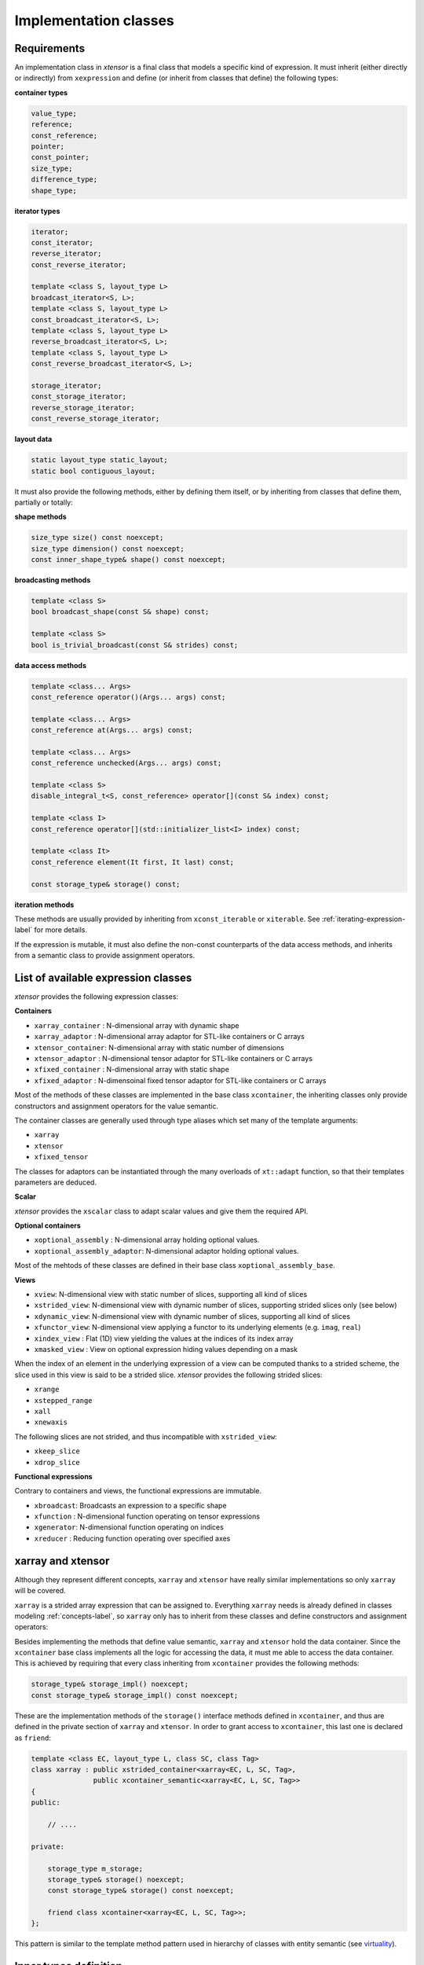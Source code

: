 .. Copyright (c) 2016, Johan Mabille, Sylvain Corlay and Wolf Vollprecht

   Distributed under the terms of the BSD 3-Clause License.

   The full license is in the file LICENSE, distributed with this software.

Implementation classes
======================

Requirements
~~~~~~~~~~~~

An implementation class in `xtensor` is a final class that models a specific
kind of expression. It must inherit (either directly or indirectly) from
``xexpression`` and define (or inherit from classes that define) the following
types:

**container types**

.. code::

    value_type;
    reference;
    const_reference;
    pointer;
    const_pointer;
    size_type;
    difference_type;
    shape_type;

**iterator types**

.. code::

    iterator;
    const_iterator;
    reverse_iterator;
    const_reverse_iterator;

    template <class S, layout_type L>
    broadcast_iterator<S, L>;
    template <class S, layout_type L>
    const_broadcast_iterator<S, L>;
    template <class S, layout_type L>
    reverse_broadcast_iterator<S, L>;
    template <class S, layout_type L>
    const_reverse_broadcast_iterator<S, L>;

    storage_iterator;
    const_storage_iterator;
    reverse_storage_iterator;
    const_reverse_storage_iterator;

**layout data**

.. code::

    static layout_type static_layout;
    static bool contiguous_layout;

It must also provide the following methods, either by defining them
itself, or by inheriting from classes that define them, partially or
totally:

**shape methods**

.. code::

    size_type size() const noexcept;
    size_type dimension() const noexcept;
    const inner_shape_type& shape() const noexcept;

**broadcasting methods**

.. code::

    template <class S>
    bool broadcast_shape(const S& shape) const;

    template <class S>
    bool is_trivial_broadcast(const S& strides) const;

**data access methods**

.. code::

    template <class... Args>
    const_reference operator()(Args... args) const;

    template <class... Args>
    const_reference at(Args... args) const;

    template <class... Args>
    const_reference unchecked(Args... args) const;

    template <class S>
    disable_integral_t<S, const_reference> operator[](const S& index) const;

    template <class I>
    const_reference operator[](std::initializer_list<I> index) const;

    template <class It>
    const_reference element(It first, It last) const;

    const storage_type& storage() const;

**iteration methods**

These methods are usually provided by inheriting from ``xconst_iterable`` or ``xiterable``.
See :ref:`iterating-expression-label` for more details.

If the expression is mutable, it must also define the non-const counterparts of the data access
methods, and inherits from a semantic class to provide assignment operators.

List of available expression classes
~~~~~~~~~~~~~~~~~~~~~~~~~~~~~~~~~~~~

`xtensor` provides the following expression classes:

**Containers**

- ``xarray_container`` : N-dimensional array with dynamic shape
- ``xarray_adaptor``   : N-dimensional array adaptor for STL-like containers or C arrays
- ``xtensor_container``: N-dimensional array with static number of dimensions
- ``xtensor_adaptor``  : N-dimensional tensor adaptor for STL-like containers or C arrays
- ``xfixed_container`` : N-dimensional array with static shape
- ``xfixed_adaptor``   : N-dimensoinal fixed tensor adaptor for STL-like containers or C arrays

Most of the methods of these classes are implemented in the base class ``xcontainer``, the
inheriting classes only provide constructors and assignment operators for the value semantic.

The container classes are generally used through type aliases which set many of the template
arguments:

- ``xarray``
- ``xtensor``
- ``xfixed_tensor``

The classes for adaptors can be instantiated through the many overloads of ``xt::adapt`` function,
so that their templates parameters are deduced.

**Scalar**

`xtensor` provides the ``xscalar`` class to adapt scalar values and give them the required API.

**Optional containers**

- ``xoptional_assembly``        : N-dimensional array holding optional values.
- ``xoptional_assembly_adaptor``: N-dimensional adaptor holding optional values.

Most of the mehtods of these classes are defined in their base class ``xoptional_assembly_base``.

**Views**

- ``xview``: N-dimensional view with static number of slices, supporting all kind of slices
- ``xstrided_view``: N-dimensional view with dynamic number of slices, supporting strided slices only (see below)
- ``xdynamic_view``: N-dimensional view with dynamic number of slices, supporting all kind of slices
- ``xfunctor_view``: N-dimensional view applying a functor to its underlying elements (e.g. ``imag``, ``real``)
- ``xindex_view``  : Flat (1D) view yielding the values at the indices of its index array
- ``xmasked_view`` : View on optional expression hiding values depending on a mask

When the index of an element in the underlying expression of a view can be computed thanks to a strided scheme,
the slice used in this view is said to be a strided slice. `xtensor` provides the following strided slices:

- ``xrange``
- ``xstepped_range``
- ``xall``
- ``xnewaxis``

The following slices are not strided, and thus incompatible with ``xstrided_view``:

- ``xkeep_slice``
- ``xdrop_slice``

**Functional expressions**

Contrary to containers and views, the functional expressions are immutable.

- ``xbroadcast``: Broadcasts an expression to a specific shape
- ``xfunction`` : N-dimensional function operating on tensor expressions
- ``xgenerator``: N-dimensional function operating on indices
- ``xreducer``  : Reducing function operating over specified axes

xarray and xtensor
~~~~~~~~~~~~~~~~~~

Although they represent different concepts, ``xarray`` and ``xtensor`` have really similar
implementations so only ``xarray`` will be covered.

``xarray`` is a strided array expression that can be assigned to. Everything ``xarray`` needs
is already defined in classes modeling :ref:`concepts-label`, so ``xarray`` only has to inherit
from these classes and define constructors and assignment operators:

.. image:: xarray_uml.svg

Besides implementing the methods that define value semantic, ``xarray`` and ``xtensor`` hold
the data container. Since the ``xcontainer`` base class implements all the logic for accessing
the data, it must me able to access the data container. This is achieved by requiring that
every class inheriting from ``xcontainer`` provides the following methods:

.. code::

    storage_type& storage_impl() noexcept;
    const storage_type& storage_impl() const noexcept;

These are the implementation methods of the ``storage()`` interface methods defined in ``xcontainer``,
and thus are defined in the private section of ``xarray`` and ``xtensor``. In order to grant access
to ``xcontainer``, this last one is declared as ``friend``:

.. code::

    template <class EC, layout_type L, class SC, class Tag>
    class xarray : public xstrided_container<xarray<EC, L, SC, Tag>,
                   public xcontainer_semantic<xarray<EC, L, SC, Tag>>
    {
    public:

        // ....

    private:

        storage_type m_storage;
        storage_type& storage() noexcept;
        const storage_type& storage() const noexcept;

        friend class xcontainer<xarray<EC, L, SC, Tag>>;
    };

This pattern is similar to the template method pattern used in hierarchy of classes with
entity semantic (see virtuality_).

Inner types definition
~~~~~~~~~~~~~~~~~~~~~~

Although the base classes use the types defined in the Requirement section, they cannot
define them; first because different base classes may need the same types and we want
to avoid duplication of type definitions. The second reason is that most of the types
may rely on other types specific to the implementation classes. For instance,
``value_type``, ``reference``, etc,  of ``xarray`` are simply the types defined in the
container type hold by ``xarray``:

.. code::

    using value_type = typename storage_type::value_type;
    using reference = typename storage_type::reference;
    using const_reference = typename storage_type::const_reference;
    ...

Moreover, CRTP base classes cannot access inner types defined in CRTP leaf classes, because
a CRTP leaf class is only declared, not defined, when the CRTP base class is being defined.

The solution is to define those types in an external structure that is specialized for
each CRTP leaf class:

.. code::

    // Declaration only, no generic definition
    template <class C>
    struct xcontainer_inner_types;

In ``xarray.hpp``

.. code::

    template <class EC, layout_type L, class SC, class Tag>
    struct xcontainer_inner_types<xarray<EC, L,SC, Tag>>
    {
        // Definition of types required by CRTP bases
    };

In order to avoid a lot of boilerplate, the CRTP base classes expect only a few types to be defined
in this structure, and then compute the other types, based on these former definitions. The requirements
on types definition regarding the base classes is detailed below.

**xsemantic**

The semantic classes only expect the following type: ``temporary_type``.

**xcontainer**

``xcontainer`` and ``xstrided_container`` expect the following types to be defined:

.. code::

    storage_type;
    shape_type;
    strides_type;
    backstrides_type;
    inner_shape_type;
    inner_strides_type;
    inner_backstrides_type;
    layout_type;

.. _xiterable-inner-label:

**xiterable**

Since many expressions are not containers, the definition of types required by the iterable concept is
done in a dedicated structure following the same pattern as ``xcontainer_inner_types``, i.e. a sturcture
declared and specialized for each final class:

.. code::

    template <class C>
    struct xiterable_inner_types;

The following types must be defined in each specialization:

.. code::

    inner_shape_type;
    const_stepper;
    stepper;

More detail about the stepper types is given in :ref:`iterating-expression-label`.

.. _virtuality: http://www.gotw.ca/publications/mill18.htm
